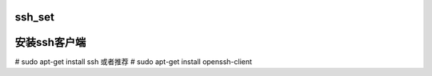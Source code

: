 ssh_set
===================================



安装ssh客户端
=====================================
# sudo apt-get install ssh
或者推荐
# sudo apt-get install openssh-client    

